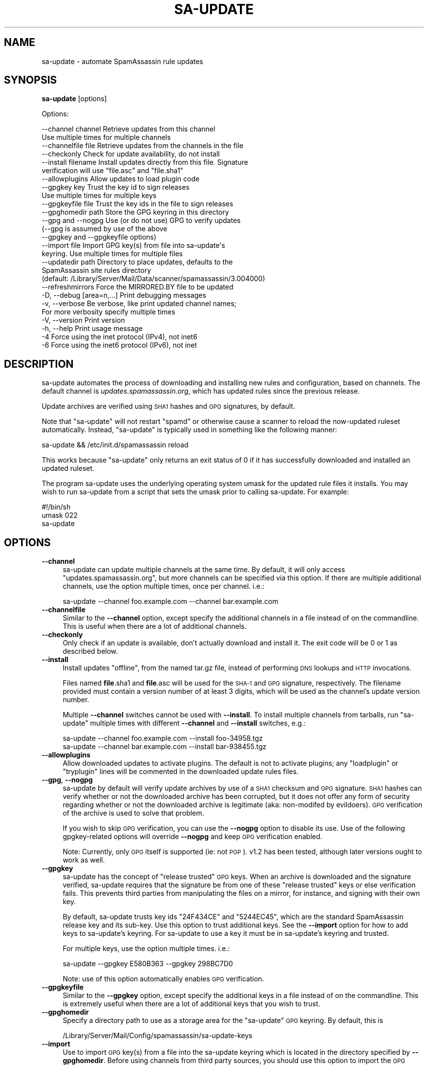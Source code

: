 .\" Automatically generated by Pod::Man 2.27 (Pod::Simple 3.28)
.\"
.\" Standard preamble:
.\" ========================================================================
.de Sp \" Vertical space (when we can't use .PP)
.if t .sp .5v
.if n .sp
..
.de Vb \" Begin verbatim text
.ft CW
.nf
.ne \\$1
..
.de Ve \" End verbatim text
.ft R
.fi
..
.\" Set up some character translations and predefined strings.  \*(-- will
.\" give an unbreakable dash, \*(PI will give pi, \*(L" will give a left
.\" double quote, and \*(R" will give a right double quote.  \*(C+ will
.\" give a nicer C++.  Capital omega is used to do unbreakable dashes and
.\" therefore won't be available.  \*(C` and \*(C' expand to `' in nroff,
.\" nothing in troff, for use with C<>.
.tr \(*W-
.ds C+ C\v'-.1v'\h'-1p'\s-2+\h'-1p'+\s0\v'.1v'\h'-1p'
.ie n \{\
.    ds -- \(*W-
.    ds PI pi
.    if (\n(.H=4u)&(1m=24u) .ds -- \(*W\h'-12u'\(*W\h'-12u'-\" diablo 10 pitch
.    if (\n(.H=4u)&(1m=20u) .ds -- \(*W\h'-12u'\(*W\h'-8u'-\"  diablo 12 pitch
.    ds L" ""
.    ds R" ""
.    ds C` ""
.    ds C' ""
'br\}
.el\{\
.    ds -- \|\(em\|
.    ds PI \(*p
.    ds L" ``
.    ds R" ''
.    ds C`
.    ds C'
'br\}
.\"
.\" Escape single quotes in literal strings from groff's Unicode transform.
.ie \n(.g .ds Aq \(aq
.el       .ds Aq '
.\"
.\" If the F register is turned on, we'll generate index entries on stderr for
.\" titles (.TH), headers (.SH), subsections (.SS), items (.Ip), and index
.\" entries marked with X<> in POD.  Of course, you'll have to process the
.\" output yourself in some meaningful fashion.
.\"
.\" Avoid warning from groff about undefined register 'F'.
.de IX
..
.nr rF 0
.if \n(.g .if rF .nr rF 1
.if (\n(rF:(\n(.g==0)) \{
.    if \nF \{
.        de IX
.        tm Index:\\$1\t\\n%\t"\\$2"
..
.        if !\nF==2 \{
.            nr % 0
.            nr F 2
.        \}
.    \}
.\}
.rr rF
.\"
.\" Accent mark definitions (@(#)ms.acc 1.5 88/02/08 SMI; from UCB 4.2).
.\" Fear.  Run.  Save yourself.  No user-serviceable parts.
.    \" fudge factors for nroff and troff
.if n \{\
.    ds #H 0
.    ds #V .8m
.    ds #F .3m
.    ds #[ \f1
.    ds #] \fP
.\}
.if t \{\
.    ds #H ((1u-(\\\\n(.fu%2u))*.13m)
.    ds #V .6m
.    ds #F 0
.    ds #[ \&
.    ds #] \&
.\}
.    \" simple accents for nroff and troff
.if n \{\
.    ds ' \&
.    ds ` \&
.    ds ^ \&
.    ds , \&
.    ds ~ ~
.    ds /
.\}
.if t \{\
.    ds ' \\k:\h'-(\\n(.wu*8/10-\*(#H)'\'\h"|\\n:u"
.    ds ` \\k:\h'-(\\n(.wu*8/10-\*(#H)'\`\h'|\\n:u'
.    ds ^ \\k:\h'-(\\n(.wu*10/11-\*(#H)'^\h'|\\n:u'
.    ds , \\k:\h'-(\\n(.wu*8/10)',\h'|\\n:u'
.    ds ~ \\k:\h'-(\\n(.wu-\*(#H-.1m)'~\h'|\\n:u'
.    ds / \\k:\h'-(\\n(.wu*8/10-\*(#H)'\z\(sl\h'|\\n:u'
.\}
.    \" troff and (daisy-wheel) nroff accents
.ds : \\k:\h'-(\\n(.wu*8/10-\*(#H+.1m+\*(#F)'\v'-\*(#V'\z.\h'.2m+\*(#F'.\h'|\\n:u'\v'\*(#V'
.ds 8 \h'\*(#H'\(*b\h'-\*(#H'
.ds o \\k:\h'-(\\n(.wu+\w'\(de'u-\*(#H)/2u'\v'-.3n'\*(#[\z\(de\v'.3n'\h'|\\n:u'\*(#]
.ds d- \h'\*(#H'\(pd\h'-\w'~'u'\v'-.25m'\f2\(hy\fP\v'.25m'\h'-\*(#H'
.ds D- D\\k:\h'-\w'D'u'\v'-.11m'\z\(hy\v'.11m'\h'|\\n:u'
.ds th \*(#[\v'.3m'\s+1I\s-1\v'-.3m'\h'-(\w'I'u*2/3)'\s-1o\s+1\*(#]
.ds Th \*(#[\s+2I\s-2\h'-\w'I'u*3/5'\v'-.3m'o\v'.3m'\*(#]
.ds ae a\h'-(\w'a'u*4/10)'e
.ds Ae A\h'-(\w'A'u*4/10)'E
.    \" corrections for vroff
.if v .ds ~ \\k:\h'-(\\n(.wu*9/10-\*(#H)'\s-2\u~\d\s+2\h'|\\n:u'
.if v .ds ^ \\k:\h'-(\\n(.wu*10/11-\*(#H)'\v'-.4m'^\v'.4m'\h'|\\n:u'
.    \" for low resolution devices (crt and lpr)
.if \n(.H>23 .if \n(.V>19 \
\{\
.    ds : e
.    ds 8 ss
.    ds o a
.    ds d- d\h'-1'\(ga
.    ds D- D\h'-1'\(hy
.    ds th \o'bp'
.    ds Th \o'LP'
.    ds ae ae
.    ds Ae AE
.\}
.rm #[ #] #H #V #F C
.\" ========================================================================
.\"
.IX Title "SA-UPDATE 1"
.TH SA-UPDATE 1 "2015-08-02" "perl v5.18.2" "User Contributed Perl Documentation"
.\" For nroff, turn off justification.  Always turn off hyphenation; it makes
.\" way too many mistakes in technical documents.
.if n .ad l
.nh
.SH "NAME"
sa\-update \- automate SpamAssassin rule updates
.SH "SYNOPSIS"
.IX Header "SYNOPSIS"
\&\fBsa-update\fR [options]
.PP
Options:
.PP
.Vb 10
\&  \-\-channel channel       Retrieve updates from this channel
\&                          Use multiple times for multiple channels
\&  \-\-channelfile file      Retrieve updates from the channels in the file
\&  \-\-checkonly             Check for update availability, do not install
\&  \-\-install filename      Install updates directly from this file. Signature
\&                          verification will use "file.asc" and "file.sha1"
\&  \-\-allowplugins          Allow updates to load plugin code
\&  \-\-gpgkey key            Trust the key id to sign releases
\&                          Use multiple times for multiple keys
\&  \-\-gpgkeyfile file       Trust the key ids in the file to sign releases
\&  \-\-gpghomedir path       Store the GPG keyring in this directory
\&  \-\-gpg and \-\-nogpg       Use (or do not use) GPG to verify updates
\&                          (\-\-gpg is assumed by use of the above
\&                          \-\-gpgkey and \-\-gpgkeyfile options)
\&  \-\-import file           Import GPG key(s) from file into sa\-update\*(Aqs
\&                          keyring. Use multiple times for multiple files
\&  \-\-updatedir path        Directory to place updates, defaults to the
\&                          SpamAssassin site rules directory
\&                          (default: /Library/Server/Mail/Data/scanner/spamassassin/3.004000)
\&  \-\-refreshmirrors        Force the MIRRORED.BY file to be updated
\&  \-D, \-\-debug [area=n,...]  Print debugging messages
\&  \-v, \-\-verbose           Be verbose, like print updated channel names;
\&                          For more verbosity specify multiple times
\&  \-V, \-\-version           Print version
\&  \-h, \-\-help              Print usage message
\&  \-4                      Force using the inet protocol (IPv4), not inet6
\&  \-6                      Force using the inet6 protocol (IPv6), not inet
.Ve
.SH "DESCRIPTION"
.IX Header "DESCRIPTION"
sa-update automates the process of downloading and installing new rules and
configuration, based on channels.  The default channel is
\&\fIupdates.spamassassin.org\fR, which has updated rules since the previous
release.
.PP
Update archives are verified using \s-1SHA1\s0 hashes and \s-1GPG\s0 signatures, by default.
.PP
Note that \f(CW\*(C`sa\-update\*(C'\fR will not restart \f(CW\*(C`spamd\*(C'\fR or otherwise cause
a scanner to reload the now-updated ruleset automatically.  Instead,
\&\f(CW\*(C`sa\-update\*(C'\fR is typically used in something like the following manner:
.PP
.Vb 1
\&        sa\-update && /etc/init.d/spamassassin reload
.Ve
.PP
This works because \f(CW\*(C`sa\-update\*(C'\fR only returns an exit status of \f(CW0\fR if
it has successfully downloaded and installed an updated ruleset.
.PP
The program sa-update uses the underlying operating system umask for the
updated rule files it installs.  You may wish to run sa-update from a script
that sets the umask prior to calling sa-update.  For example:
.PP
.Vb 3
\&        #!/bin/sh
\&        umask 022
\&        sa\-update
.Ve
.SH "OPTIONS"
.IX Header "OPTIONS"
.IP "\fB\-\-channel\fR" 4
.IX Item "--channel"
sa-update can update multiple channels at the same time.  By default, it will
only access \*(L"updates.spamassassin.org\*(R", but more channels can be specified via
this option.  If there are multiple additional channels, use the option
multiple times, once per channel.  i.e.:
.Sp
.Vb 1
\&        sa\-update \-\-channel foo.example.com \-\-channel bar.example.com
.Ve
.IP "\fB\-\-channelfile\fR" 4
.IX Item "--channelfile"
Similar to the \fB\-\-channel\fR option, except specify the additional channels in a
file instead of on the commandline.  This is useful when there are a
lot of additional channels.
.IP "\fB\-\-checkonly\fR" 4
.IX Item "--checkonly"
Only check if an update is available, don't actually download and install it.
The exit code will be \f(CW0\fR or \f(CW1\fR as described below.
.IP "\fB\-\-install\fR" 4
.IX Item "--install"
Install updates \*(L"offline\*(R", from the named tar.gz file, instead of performing
\&\s-1DNS\s0 lookups and \s-1HTTP\s0 invocations.
.Sp
Files named \fBfile\fR.sha1 and \fBfile\fR.asc will be used for the \s-1SHA\-1\s0 and \s-1GPG\s0
signature, respectively.  The filename provided must contain a version number
of at least 3 digits, which will be used as the channel's update version
number.
.Sp
Multiple \fB\-\-channel\fR switches cannot be used with \fB\-\-install\fR.  To install
multiple channels from tarballs, run \f(CW\*(C`sa\-update\*(C'\fR multiple times with different
\&\fB\-\-channel\fR and \fB\-\-install\fR switches, e.g.:
.Sp
.Vb 2
\&        sa\-update \-\-channel foo.example.com \-\-install foo\-34958.tgz
\&        sa\-update \-\-channel bar.example.com \-\-install bar\-938455.tgz
.Ve
.IP "\fB\-\-allowplugins\fR" 4
.IX Item "--allowplugins"
Allow downloaded updates to activate plugins.  The default is not to
activate plugins; any \f(CW\*(C`loadplugin\*(C'\fR or \f(CW\*(C`tryplugin\*(C'\fR lines will be commented
in the downloaded update rules files.
.IP "\fB\-\-gpg\fR, \fB\-\-nogpg\fR" 4
.IX Item "--gpg, --nogpg"
sa-update by default will verify update archives by use of a \s-1SHA1\s0 checksum
and \s-1GPG\s0 signature.  \s-1SHA1\s0 hashes can verify whether or not the downloaded
archive has been corrupted, but it does not offer any form of security
regarding whether or not the downloaded archive is legitimate (aka:
non-modifed by evildoers).  \s-1GPG\s0 verification of the archive is used to
solve that problem.
.Sp
If you wish to skip \s-1GPG\s0 verification, you can use the \fB\-\-nogpg\fR option
to disable its use.  Use of the following gpgkey-related options will
override \fB\-\-nogpg\fR and keep \s-1GPG\s0 verification enabled.
.Sp
Note: Currently, only \s-1GPG\s0 itself is supported (ie: not \s-1PGP\s0).  v1.2 has been
tested, although later versions ought to work as well.
.IP "\fB\-\-gpgkey\fR" 4
.IX Item "--gpgkey"
sa-update has the concept of \*(L"release trusted\*(R" \s-1GPG\s0 keys.  When an archive is
downloaded and the signature verified, sa-update requires that the signature
be from one of these \*(L"release trusted\*(R" keys or else verification fails.  This
prevents third parties from manipulating the files on a mirror, for instance,
and signing with their own key.
.Sp
By default, sa-update trusts key ids \f(CW\*(C`24F434CE\*(C'\fR and \f(CW\*(C`5244EC45\*(C'\fR, which are
the standard SpamAssassin release key and its sub-key.  Use this option to
trust additional keys.  See the \fB\-\-import\fR option for how to add keys to
sa-update's keyring.  For sa-update to use a key it must be in sa-update's
keyring and trusted.
.Sp
For multiple keys, use the option multiple times.  i.e.:
.Sp
.Vb 1
\&        sa\-update \-\-gpgkey E580B363 \-\-gpgkey 298BC7D0
.Ve
.Sp
Note: use of this option automatically enables \s-1GPG\s0 verification.
.IP "\fB\-\-gpgkeyfile\fR" 4
.IX Item "--gpgkeyfile"
Similar to the \fB\-\-gpgkey\fR option, except specify the additional keys in a file
instead of on the commandline.  This is extremely useful when there are a lot
of additional keys that you wish to trust.
.IP "\fB\-\-gpghomedir\fR" 4
.IX Item "--gpghomedir"
Specify a directory path to use as a storage area for the \f(CW\*(C`sa\-update\*(C'\fR \s-1GPG\s0
keyring.  By default, this is
.Sp
.Vb 1
\&        /Library/Server/Mail/Config/spamassassin/sa\-update\-keys
.Ve
.IP "\fB\-\-import\fR" 4
.IX Item "--import"
Use to import \s-1GPG\s0 key(s) from a file into the sa-update keyring which is
located in the directory specified by \fB\-\-gpghomedir\fR.  Before using channels
from third party sources, you should use this option to import the \s-1GPG\s0 key(s)
used by those channels.  You must still use the \fB\-\-gpgkey\fR or \fB\-\-gpgkeyfile\fR
options above to get sa-update to trust imported keys.
.Sp
To import multiple keys, use the option multiple times.  i.e.:
.Sp
.Vb 1
\&        sa\-update \-\-import channel1\-GPG.KEY \-\-import channel2\-GPG.KEY
.Ve
.Sp
Note: use of this option automatically enables \s-1GPG\s0 verification.
.IP "\fB\-\-refreshmirrors\fR" 4
.IX Item "--refreshmirrors"
Force the list of sa-update mirrors for each channel, stored in the \s-1MIRRORED.BY\s0
file, to be updated.  By default, the \s-1MIRRORED.BY\s0 file will be cached for up to
7 days after each time it is downloaded.
.IP "\fB\-\-updatedir\fR" 4
.IX Item "--updatedir"
By default, \f(CW\*(C`sa\-update\*(C'\fR will use the system-wide rules update directory:
.Sp
.Vb 1
\&        /Library/Server/Mail/Data/scanner/spamassassin/3.004000
.Ve
.Sp
If the updates should be stored in another location, specify it here.
.Sp
Note that use of this option is not recommended; if you're just using sa-update
to download updated rulesets for a scanner, and sa-update is placing updates in
the wrong directory, you probably need to rebuild SpamAssassin with different
\&\f(CW\*(C`Makefile.PL\*(C'\fR arguments, instead of overriding sa-update's runtime behaviour.
.IP "\fB\-D\fR [\fIarea,...\fR], \fB\-\-debug\fR [\fIarea,...\fR]" 4
.IX Item "-D [area,...], --debug [area,...]"
Produce debugging output.  If no areas are listed, all debugging information is
printed.  Diagnostic output can also be enabled for each area individually;
\&\fIarea\fR is the area of the code to instrument. For example, to produce
diagnostic output on channel, gpg, and http, use:
.Sp
.Vb 1
\&        sa\-update \-D channel,gpg,http
.Ve
.Sp
For more information about which areas (also known as channels) are
available, please see the documentation at
<http://wiki.apache.org/spamassassin/DebugChannels>.
.IP "\fB\-h\fR, \fB\-\-help\fR" 4
.IX Item "-h, --help"
Print help message and exit.
.IP "\fB\-V\fR, \fB\-\-version\fR" 4
.IX Item "-V, --version"
Print sa-update version and exit.
.SH "EXIT CODES"
.IX Header "EXIT CODES"
An exit code of \f(CW0\fR means an update was available, and was downloaded and
installed successfully if \-\-checkonly was not specified.
.PP
An exit code of \f(CW1\fR means no fresh updates were available.
.PP
An exit code of \f(CW2\fR means that at least one update is available but that a
lint check of the site pre files failed.  The site pre files must pass a lint
check before any updates are attempted.
.PP
An exit code of \f(CW3\fR means that at least one update succeeded while 
other channels failed.  If using sa-compile, you should proceed with it.
.PP
An exit code of \f(CW4\fR or higher, indicates that errors occurred while
attempting to download and extract updates, and no channels were updated.
.SH "SEE ALSO"
.IX Header "SEE ALSO"
\&\fIMail::SpamAssassin\fR\|(3)
\&\fIMail::SpamAssassin::Conf\fR\|(3)
\&\fIspamassassin\fR\|(1)
\&\fIspamd\fR\|(1)
<http://wiki.apache.org/spamassassin/RuleUpdates>
.SH "PREREQUESITES"
.IX Header "PREREQUESITES"
\&\f(CW\*(C`Mail::SpamAssassin\*(C'\fR
.SH "BUGS"
.IX Header "BUGS"
See <http://issues.apache.org/SpamAssassin/>
.SH "AUTHORS"
.IX Header "AUTHORS"
The Apache SpamAssassin(tm) Project <http://spamassassin.apache.org/>
.SH "COPYRIGHT"
.IX Header "COPYRIGHT"
SpamAssassin is distributed under the Apache License, Version 2.0, as
described in the file \f(CW\*(C`LICENSE\*(C'\fR included with the distribution.
